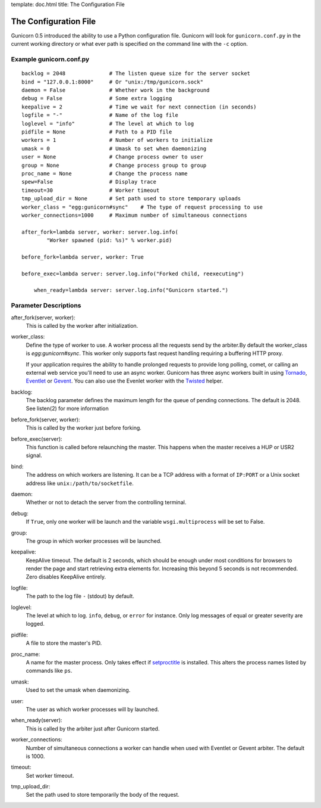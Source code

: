 template: doc.html
title: The Configuration File

The Configuration File
======================

Gunicorn 0.5 introduced the ability to use a Python configuration file. Gunicorn
will look for ``gunicorn.conf.py`` in the current working directory or what ever
path is specified on the command line with the ``-c`` option.

Example gunicorn.conf.py
------------------------

::

    backlog = 2048              # The listen queue size for the server socket
    bind = "127.0.0.1:8000"     # Or "unix:/tmp/gunicorn.sock"
    daemon = False              # Whether work in the background
    debug = False               # Some extra logging
    keepalive = 2               # Time we wait for next connection (in seconds)
    logfile = "-"               # Name of the log file
    loglevel = "info"           # The level at which to log
    pidfile = None              # Path to a PID file
    workers = 1                 # Number of workers to initialize
    umask = 0                   # Umask to set when daemonizing
    user = None                 # Change process owner to user
    group = None                # Change process group to group
    proc_name = None            # Change the process name
    spew=False                  # Display trace
    timeout=30                  # Worker timeout
    tmp_upload_dir = None       # Set path used to store temporary uploads
    worker_class = "egg:gunicorn#sync"    # The type of request processing to use
    worker_connections=1000     # Maximum number of simultaneous connections
    
    after_fork=lambda server, worker: server.log.info(
            "Worker spawned (pid: %s)" % worker.pid)
        
    before_fork=lambda server, worker: True

    before_exec=lambda server: server.log.info("Forked child, reexecuting")

	when_ready=lambda server: server.log.info("Gunicorn started.")

Parameter Descriptions
----------------------

after_fork(server, worker):
    This is called by the worker after initialization.
    
worker_class:
    Define the type of worker to use. A worker process all the requests send by
    the arbiter.By default the worker_class is `egg:gunicorn#sync`. This worker
    only supports fast request handling requiring a buffering HTTP proxy.
    
    If your application requires the ability to handle prolonged requests to
    provide long polling, comet, or calling an external web service you'll
    need to use an async worker. Gunicorn has three async workers built in
    using `Tornado`_, `Eventlet`_ or `Gevent`_. You can also use the Evenlet
    worker with the `Twisted`_ helper.
    
backlog:
    The backlog parameter defines the maximum length for the queue of pending
    connections. The default is 2048. See listen(2) for more information
  
before_fork(server, worker):
    This is called by the worker just before forking.
  
before_exec(server):
    This function is called before relaunching the master. This happens when
    the master receives a HUP or USR2 signal.
  
bind:
    The address on which workers are listening. It can be a TCP address with a
    format of ``IP:PORT`` or a Unix socket address like
    ``unix:/path/to/socketfile``.

daemon:
    Whether or not to detach the server from the controlling terminal.
  
debug:
    If ``True``, only one worker will be launch and the variable
    ``wsgi.multiprocess`` will be set to False.
  
group:
    The group in which worker processes will be launched.
    
keepalive:
    KeepAlive timeout. The default is 2 seconds, which should be enough under
    most conditions for browsers to render the page and start retrieving extra
    elements for. Increasing this beyond 5 seconds is not recommended. Zero
    disables KeepAlive entirely.
  
logfile:
    The path to the log file ``-`` (stdout) by default.
  
loglevel:
    The level at which to log. ``info``, ``debug``, or ``error`` for instance.
    Only log messages of equal or greater severity are logged.
  
pidfile:
    A file to store the master's PID.
    
proc_name:
    A name for the master process. Only takes effect if setproctitle_ is
    installed. This alters the process names listed by commands like ``ps``.
    
umask:
    Used to set the umask when daemonizing.

user:
    The user as which worker processes will by launched.

when_ready(server):
	This is called by the arbiter just after Gunicorn started.
    
worker_connections:
    Number of simultaneous connections a worker can handle when used with
    Eventlet or Gevent arbiter. The default is 1000.
    
timeout:
    Set worker timeout. 

tmp_upload_dir:
    Set the path used to store temporarily the body of the request.
    
.. _helper: http://bitbucket.org/which_linden/eventlet/src/tip/README.twisted
.. _Eventlet: http://eventlet.net
.. _Gevent: http://gevent.org
.. _Twisted: http://twistedmatrix.com
.. _Tornado: http://www.tornadoweb.org/
.. _setproctitle: http://pypi.python.org/pypi/setproctitle

